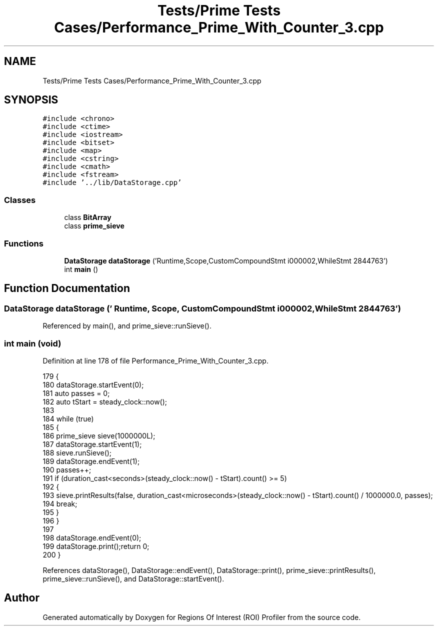 .TH "Tests/Prime Tests Cases/Performance_Prime_With_Counter_3.cpp" 3 "Sat Feb 12 2022" "Version 1.2" "Regions Of Interest (ROI) Profiler" \" -*- nroff -*-
.ad l
.nh
.SH NAME
Tests/Prime Tests Cases/Performance_Prime_With_Counter_3.cpp
.SH SYNOPSIS
.br
.PP
\fC#include <chrono>\fP
.br
\fC#include <ctime>\fP
.br
\fC#include <iostream>\fP
.br
\fC#include <bitset>\fP
.br
\fC#include <map>\fP
.br
\fC#include <cstring>\fP
.br
\fC#include <cmath>\fP
.br
\fC#include <fstream>\fP
.br
\fC#include '\&.\&./lib/DataStorage\&.cpp'\fP
.br

.SS "Classes"

.in +1c
.ti -1c
.RI "class \fBBitArray\fP"
.br
.ti -1c
.RI "class \fBprime_sieve\fP"
.br
.in -1c
.SS "Functions"

.in +1c
.ti -1c
.RI "\fBDataStorage\fP \fBdataStorage\fP ('Runtime,Scope,CustomCompoundStmt i000002,WhileStmt 2844763')"
.br
.ti -1c
.RI "int \fBmain\fP ()"
.br
.in -1c
.SH "Function Documentation"
.PP 
.SS "\fBDataStorage\fP dataStorage (' Runtime, Scope, CustomCompoundStmt i000002, WhileStmt 2844763')"

.PP
Referenced by main(), and prime_sieve::runSieve()\&.
.SS "int main (void)"

.PP
Definition at line 178 of file Performance_Prime_With_Counter_3\&.cpp\&.
.PP
.nf
179 {
180 dataStorage\&.startEvent(0);
181     auto passes = 0;
182     auto tStart = steady_clock::now();
183 
184     while (true)
185     {
186         prime_sieve sieve(1000000L);
187         dataStorage\&.startEvent(1);
188 sieve\&.runSieve();
189 dataStorage\&.endEvent(1);
190         passes++;
191         if (duration_cast<seconds>(steady_clock::now() - tStart)\&.count() >= 5)
192         {
193             sieve\&.printResults(false, duration_cast<microseconds>(steady_clock::now() - tStart)\&.count() / 1000000\&.0, passes);
194             break;
195         }
196     }
197 
198     dataStorage\&.endEvent(0);
199 dataStorage\&.print();return 0;
200 }
.fi
.PP
References dataStorage(), DataStorage::endEvent(), DataStorage::print(), prime_sieve::printResults(), prime_sieve::runSieve(), and DataStorage::startEvent()\&.
.SH "Author"
.PP 
Generated automatically by Doxygen for Regions Of Interest (ROI) Profiler from the source code\&.
